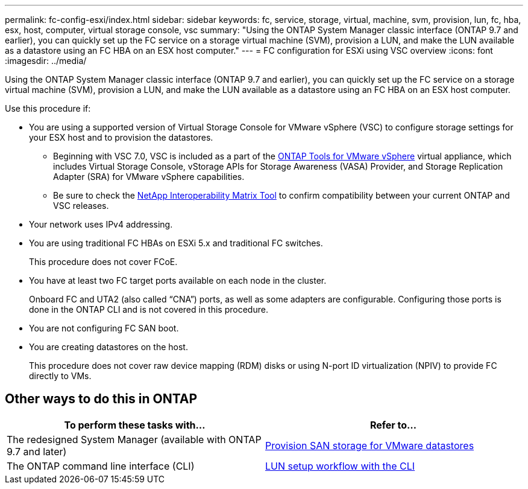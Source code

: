 ---
permalink: fc-config-esxi/index.html
sidebar: sidebar
keywords: fc, service, storage, virtual, machine, svm, provision, lun, fc, hba, esx, host, computer, virtual storage console, vsc
summary: "Using the ONTAP System Manager classic interface (ONTAP 9.7 and earlier), you can quickly set up the FC service on a storage virtual machine (SVM), provision a LUN, and make the LUN available as a datastore using an FC HBA on an ESX host computer."
---
= FC configuration for ESXi using VSC overview
:icons: font
:imagesdir: ../media/

[.lead]
Using the ONTAP System Manager classic interface (ONTAP 9.7 and earlier), you can quickly set up the FC service on a storage virtual machine (SVM), provision a LUN, and make the LUN available as a datastore using an FC HBA on an ESX host computer.

Use this procedure if:

* You are using a supported version of Virtual Storage Console for VMware vSphere (VSC) to configure storage settings for your ESX host and to provision the datastores.
** Beginning with VSC 7.0, VSC is included as a part of the https://docs.netapp.com/us-en/ontap-tools-vmware-vsphere/index.html[ONTAP Tools for VMware vSphere] virtual appliance, which includes Virtual Storage Console, vStorage APIs for Storage Awareness (VASA) Provider, and Storage Replication Adapter (SRA) for VMware vSphere capabilities.
** Be sure to check the https://imt.netapp.com/[NetApp Interoperability Matrix Tool] to confirm compatibility between your current ONTAP and VSC releases.
* Your network uses IPv4 addressing.
* You are using traditional FC HBAs on ESXi 5.x and traditional FC switches.
+
This procedure does not cover FCoE.

* You have at least two FC target ports available on each node in the cluster.
+
Onboard FC and UTA2 (also called "`CNA`") ports, as well as some adapters are configurable. Configuring those ports is done in the ONTAP CLI and is not covered in this procedure.

* You are not configuring FC SAN boot.
* You are creating datastores on the host.
+
This procedure does not cover raw device mapping (RDM) disks or using N-port ID virtualization (NPIV) to provide FC directly to VMs.

== Other ways to do this in ONTAP
[cols=2,options="header"]
|===
| To perform these tasks with... | Refer to...
| The redesigned System Manager (available with ONTAP 9.7 and later) | link:https://docs.netapp.com/us-en/ontap/task_san_provision_vmware.html[Provision SAN storage for VMware datastores^]
| The ONTAP command line interface (CLI) | link:https://docs.netapp.com/us-en/ontap/san-admin/lun-setup-workflow-concept.html[LUN setup workflow with the CLI^]
|===


// BURT 1449742, 2022 Feb 15
// BURT 1448684, 31 JAN 2022
// BURT 1449742, 11 JAN 2022
